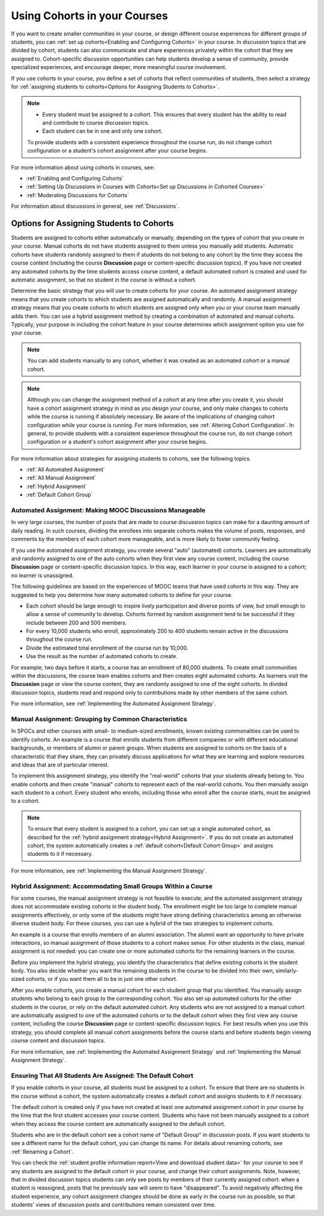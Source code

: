 .. _Cohorts Overview:


#############################
Using Cohorts in your Courses
#############################

If you want to create smaller communities in your course, or design different
course experiences for different groups of students, you can :ref:`set up
cohorts<Enabling and Configuring Cohorts>` in your course.  In discussion topics
that are divided by cohort, students can also communicate and share experiences
privately within the cohort that they are assigned to. Cohort-specific
discussion opportunities can help students develop a sense of community, provide
specialized experiences, and encourage deeper, more meaningful course
involvement.

If you use cohorts in your course, you define a set of cohorts that reflect
communities of students, then select a strategy for :ref:`assigning students to
cohorts<Options for Assigning Students to Cohorts>`.

.. note::    
   * Every student must be assigned to a cohort. This ensures that
     every student has the ability to read and contribute to course discussion
     topics.

   * Each student can be in one and only one cohort. 

   To provide students with a consistent experience throughout the course run,
   do not change cohort configuration or a student's cohort assignment after
   your course begins.

For more information about using cohorts in courses, see:

* :ref:`Enabling and Configuring Cohorts`

* :ref:`Setting Up Discussions in Courses with Cohorts<Set up Discussions in
  Cohorted Courses>`

* :ref:`Moderating Discussions for Cohorts`

For information about discussions in general, see :ref:`Discussions`.


.. _Options for Assigning Students to Cohorts:

*****************************************
Options for Assigning Students to Cohorts
*****************************************

Students are assigned to cohorts either automatically or manually, depending on
the types of cohort that you create in your course. Manual cohorts do not have
students assigned to them unless you manually add students. Automatic cohorts
have students randomly assigned to them if students do not belong to any cohort
by the time they access the course content (including the course **Discussion**
page or content-specific discussion topics). If you have not created any
automated cohorts by the time students access course content, a default
automated cohort is created and used for automatic assignment, so that no
student in the course is without a cohort.

Determine the basic strategy that you will use to create cohorts for your
course. An automated assignment strategy means that you create cohorts to which
students are assigned automatically and randomly. A manual assignment strategy
means that you create cohorts to which students are assigned only when you or
your course team manually adds them. You can use a hybrid assignment method by
creating a combination of automated and manual cohorts. Typically, your purpose
in including the cohort feature in your course determines which assignment
option you use for your course.

.. note:: You can add students manually to any cohort, whether it was created as
   an automated cohort or a manual cohort.

.. note:: Although you can change the assignment method of a cohort at any time
   after you create it, you should have a cohort assignment strategy in mind as
   you design your course, and only make changes to cohorts while the course is
   running if absolutely necessary. Be aware of the implications of changing
   cohort configuration while your course is running. For more information, see
   :ref:`Altering Cohort Configuration`. In general, to provide students with a
   consistent experience throughout the course run, do not change cohort
   configuration or a student's cohort assignment after your course begins.

For more information about strategies for assigning students to cohorts, see the
following topics.

* :ref:`All Automated Assignment`

* :ref:`All Manual Assignment`

* :ref:`Hybrid Assignment`

* :ref:`Default Cohort Group`
  


.. _All Automated Assignment:

========================================================
Automated Assignment: Making MOOC Discussions Manageable
========================================================

In very large courses, the number of posts that are made to course discussion
topics can make for a daunting amount of daily reading. In such courses,
dividing the enrollees into separate cohorts makes the volume of posts,
responses, and comments by the members of each cohort more manageable, and is
more likely to foster community feeling.

If you use the automated assignment strategy, you create several "auto"
(automated) cohorts. Learners are automatically and randomly assigned to one of
the auto cohorts when they first view any course content, including the course
**Discussion** page or content-specific discussion topics. In this way, each
learner in your course is assigned to a cohort; no learner is unassigned.

The following guidelines are based on the experiences of MOOC teams that have
used cohorts in this way. They are suggested to help you determine how many
automated cohorts to define for your course.

* Each cohort should be large enough to inspire lively participation and
  diverse points of view, but small enough to allow a sense of community to
  develop. Cohorts formed by random assignment tend to be successful if they
  include between 200 and 500 members.

* For every 10,000 students who enroll, approximately 200 to 400 students
  remain active in the discussions throughout the course run. 

* Divide the estimated total enrollment of the course run by 10,000.

* Use the result as the number of automated cohorts to create.

For example, two days before it starts, a course has an enrollment of 80,000
students. To create small communities within the discussions, the course team
enables cohorts and then creates eight automated cohorts. As learners visit the
**Discussion** page or view the course content, they are randomly assigned to
one of the eight cohorts. In divided discussion topics, students read and
respond only to contributions made by other members of the same cohort.

For more information, see :ref:`Implementing the Automated Assignment
Strategy`.


.. _All Manual Assignment:

=====================================================
Manual Assignment: Grouping by Common Characteristics
=====================================================

In SPOCs and other courses with small- to medium-sized enrollments, known
existing commonalities can be used to identify cohorts. An example is a course
that enrolls students from different companies or with different educational
backgrounds, or members of alumni or parent groups. When students are assigned
to cohorts on the basis of a characteristic that they share, they can privately
discuss applications for what they are learning and explore resources and ideas
that are of particular interest.

To implement this assignment strategy, you identify the "real-world" cohorts
that your students already belong to. You enable cohorts and then create
"manual" cohorts to represent each of the real-world cohorts. You then manually
assign each student to a cohort. Every student who enrolls, including those who
enroll after the course starts, must be assigned to a cohort.

.. note:: To ensure that every student is assigned to a cohort, you can set up a
   single automated cohort, as described for the :ref:`hybrid assignment strategy<Hybrid Assignment>`. If you do not create an automated cohort, the
   system automatically creates a :ref:`default cohort<Default Cohort Group>` and
   assigns students to it if necessary.

For more information, see :ref:`Implementing the Manual Assignment Strategy`.


.. _Hybrid Assignment:

=============================================================
Hybrid Assignment: Accommodating Small Groups Within a Course
=============================================================

For some courses, the manual assignment strategy is not feasible to execute, and
the automated assignment strategy does not accommodate existing cohorts in the
student body. The enrollment might be too large to complete manual assignments
effectively, or only some of the students might have strong defining
characteristics among an otherwise diverse student body. For these courses, you
can use a hybrid of the two strategies to implement cohorts.

An example is a course that enrolls members of an alumni association. The alumni
want an opportunity to have private interactions, so manual assignment of those
students to a cohort makes sense. For other students in the class, manual
assignment is not needed: you can create one or more automated cohorts for the
remaining learners in the course.

Before you implement the hybrid strategy, you identify the characteristics that
define existing cohorts in the student body. You also decide whether you want
the remaining students in the course to be divided into their own, similarly-
sized cohorts, or if you want them all to be in just one other cohort.

After you enable cohorts, you create a manual cohort for each student group that
you identified. You manually assign students who belong to each group to the
corresponding cohort. You also set up automated cohorts for the other students
in the course, or rely on the default automated cohort. Any students who are not
assigned to a manual cohort are automatically assigned to one of the automated
cohorts or to the default cohort when they first view any course content,
including the course **Discussion** page or content-specific discussion topics.
For best results when you use this strategy, you should complete all manual
cohort assignments before the course starts and before students begin viewing
course content and discussion topics.

For more information, see :ref:`Implementing the Automated Assignment
Strategy` and :ref:`Implementing the Manual Assignment Strategy`.


.. _Default Cohort Group:

===========================================================
Ensuring That All Students Are Assigned: The Default Cohort
===========================================================

If you enable cohorts in your course, all students must be assigned to a cohort.
To ensure that there are no students in the course without a cohort, the system
automatically creates a default cohort and assigns students to it if necessary.

The default cohort is created only if you have not created at least one
automated assignment cohort in your course by the time that the first student
accesses your course content. Students who have not been manually assigned to a
cohort when they access the course content are automatically assigned to the
default cohort.

Students who are in the default cohort see a cohort name of "Default Group" in
discussion posts. If you want students to see a different name for the default
cohort, you can change its name. For details about renaming cohorts, see
:ref:`Renaming a Cohort`.

.. image:: ../../../shared/building_and_running_chapters/Images/post_visible_default.png
 :alt: A discussion topic post with "This post is visible to Default Group" 
       above the title

You can check the :ref:`student profile information report<View and download
student data>` for your course to see if any students are assigned to the
default cohort in your course, and change their cohort assignments. Note,
however, that in divided discussion topics students can only see posts by
members of their currently assigned cohort: when a student is reassigned, posts
that he previously saw will seem to have "disappeared". To avoid negatively
affecting the student experience, any cohort assignment changes should be done
as early in the course run as possible, so that students' views of discussion
posts and contributions remain consistent over time.
